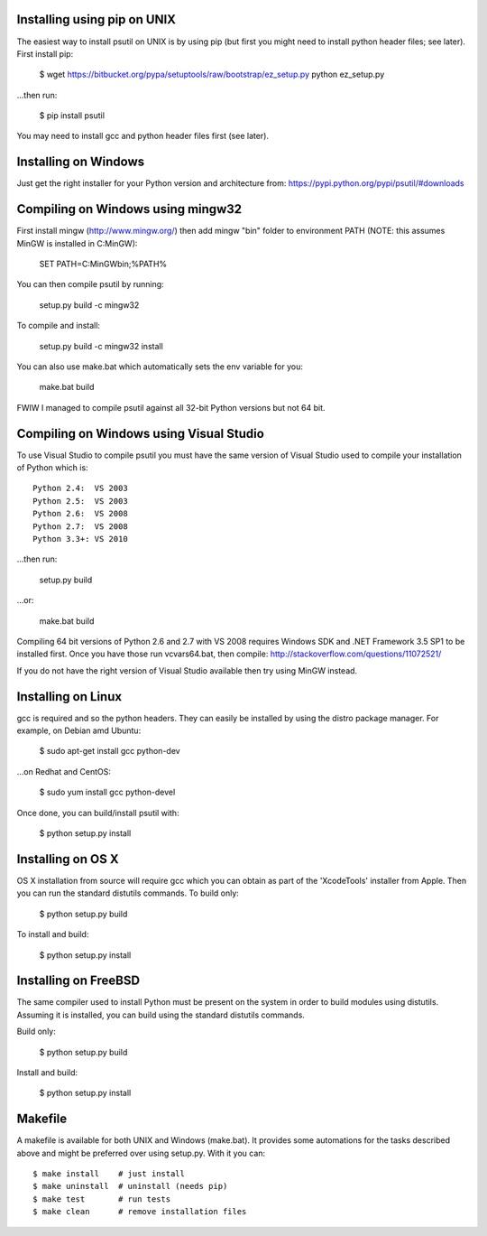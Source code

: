 ============================
Installing using pip on UNIX
============================

The easiest way to install psutil on UNIX is by using pip (but first you might
need to install python header files; see later).
First install pip:

    $ wget https://bitbucket.org/pypa/setuptools/raw/bootstrap/ez_setup.py
    python ez_setup.py

...then run:

    $ pip install psutil

You may need to install gcc and python header files first (see later).


=====================
Installing on Windows
=====================

Just get the right installer for your Python version and architecture from:
https://pypi.python.org/pypi/psutil/#downloads


==================================
Compiling on Windows using mingw32
==================================

First install mingw (http://www.mingw.org/) then add mingw "bin" folder to
environment PATH (NOTE: this assumes MinGW is installed in C:\MinGW):

    SET PATH=C:\MinGW\bin;%PATH%

You can then compile psutil by running:

    setup.py build -c mingw32

To compile and install:

    setup.py build -c mingw32 install

You can also use make.bat which automatically sets the env variable for you:

    make.bat build

FWIW I managed to compile psutil against all 32-bit Python versions but not
64 bit.


========================================
Compiling on Windows using Visual Studio
========================================

To use Visual Studio to compile psutil you must have the same version of
Visual Studio used to compile your installation of Python which is::

    Python 2.4:  VS 2003
    Python 2.5:  VS 2003
    Python 2.6:  VS 2008
    Python 2.7:  VS 2008
    Python 3.3+: VS 2010

...then run:

    setup.py build

...or:

    make.bat build

Compiling 64 bit versions of Python 2.6 and 2.7 with VS 2008 requires
Windows SDK and .NET Framework 3.5 SP1 to be installed first.
Once you have those run vcvars64.bat, then compile:
http://stackoverflow.com/questions/11072521/

If you do not have the right version of Visual Studio available then try using
MinGW instead.


===================
Installing on Linux
===================

gcc is required and so the python headers. They can easily be installed by
using the distro package manager. For example, on Debian amd Ubuntu:

    $ sudo apt-get install gcc python-dev

...on Redhat and CentOS:

    $ sudo yum install gcc python-devel

Once done, you can build/install psutil with:

    $ python setup.py install


==================
Installing on OS X
==================

OS X installation from source will require gcc which you can obtain as part of
the 'XcodeTools' installer from Apple. Then you can run the standard distutils
commands.
To build only:

    $ python setup.py build

To install and build:

    $ python setup.py install


=====================
Installing on FreeBSD
=====================

The same compiler used to install Python must be present on the system in order
to build modules using distutils. Assuming it is installed, you can build using
the standard distutils commands.

Build only:

    $ python setup.py build

Install and build:

    $ python setup.py install


========
Makefile
========

A makefile is available for both UNIX and Windows (make.bat).  It provides
some automations for the tasks described above and might be preferred over
using setup.py. With it you can::

    $ make install    # just install
    $ make uninstall  # uninstall (needs pip)
    $ make test       # run tests
    $ make clean      # remove installation files
